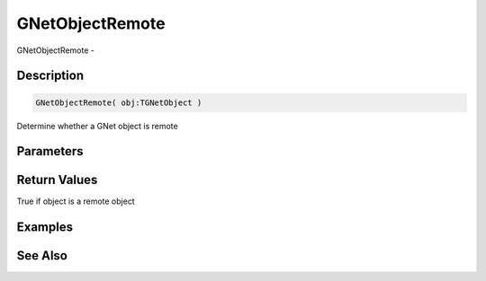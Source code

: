 .. _func_network_gamenet_gnetobjectremote:

================
GNetObjectRemote
================

GNetObjectRemote - 

Description
===========

.. code-block:: blitzmax

    GNetObjectRemote( obj:TGNetObject )

Determine whether a GNet object is remote

Parameters
==========

Return Values
=============

True if object is a remote object

Examples
========

See Also
========



